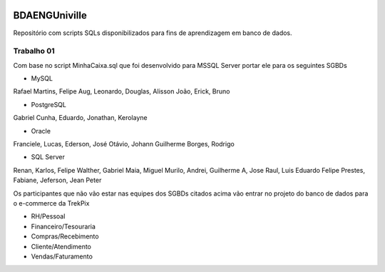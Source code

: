 .. figure:: logounivilleeng.jpg
  :alt: Univille ENG


BDAENGUniville
==============

Repositório com scripts SQLs disponibilizados para fins de aprendizagem em banco de dados.


Trabalho 01
-----------

Com base no script MinhaCaixa.sql que foi desenvolvido para MSSQL Server portar ele para os seguintes SGBDs

* MySQL

Rafael Martins, Felipe Aug, Leonardo, Douglas, Alisson
João, Erick, Bruno

* PostgreSQL

Gabriel Cunha, Eduardo, Jonathan, Kerolayne

* Oracle

Franciele, Lucas, Ederson, José Otávio, Johann
Guilherme Borges, Rodrigo

* SQL Server

Renan, Karlos, Felipe Walther, Gabriel Maia, Miguel
Murilo, Andrei, Guilherme A, Jose Raul, Luis Eduardo
Felipe Prestes, Fabiane, Jeferson, Jean Peter

Os participantes que não vão estar nas equipes dos SGBDs citados acima vão entrar no projeto do banco de dados para o e-commerce da TrekPix

* RH/Pessoal
* Financeiro/Tesouraria
* Compras/Recebimento
* Cliente/Atendimento
* Vendas/Faturamento
